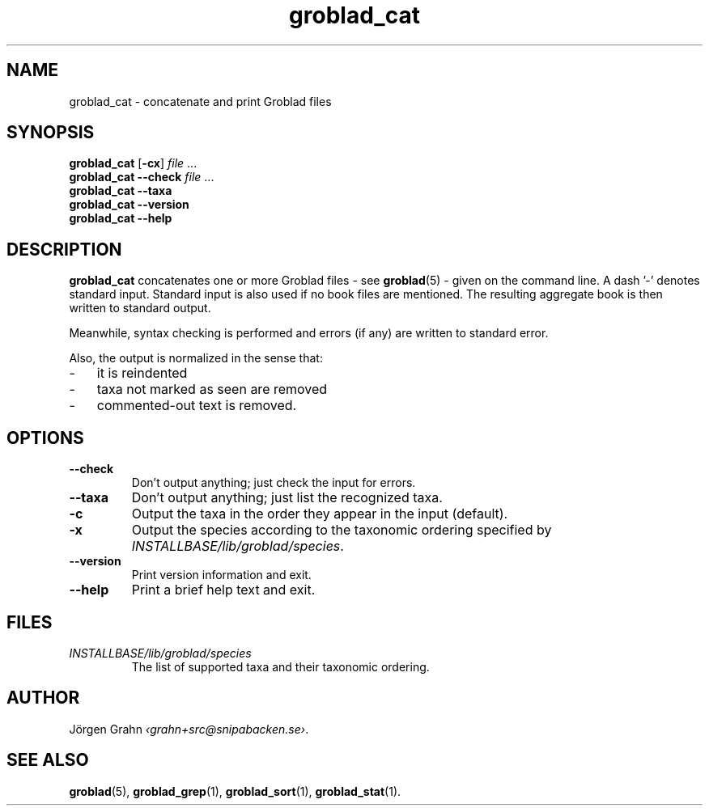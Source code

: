 .ss 12 0
.de BP
.IP \\fB\\$*
..
.TH groblad_cat 1 "JUL 2013" Groblad "User Manuals"
.SH "NAME"
groblad_cat \- concatenate and print Groblad files
.SH "SYNOPSIS"
.B groblad_cat
.RB [ \-cx ]
.I file
\&...
.br
.B groblad_cat --check
.I file
\&...
.br
.B groblad_cat --taxa
.br
.B groblad_cat --version
.br
.B groblad_cat --help
.SH "DESCRIPTION"
.B groblad_cat
concatenates one or more Groblad files
\- see
.BR groblad (5)
\-
given on the command line.
A dash '\-' denotes standard input.
Standard input is also used if no
book files are mentioned.
The resulting aggregate book is then written to
standard output.
.PP
Meanwhile, syntax checking is performed and errors (if any)
are written to standard error.
.PP
Also, the output is normalized in the sense that:
.IP \- 3x
it is reindented
.IP \-
taxa not marked as seen are removed
.IP \-
commented-out text is removed.
.
.SH "OPTIONS"
.
.BP --check
Don't output anything; just check the input for errors.
.
.BP --taxa
Don't output anything; just list the recognized taxa.
.BP \-c
Output the taxa in the order they appear in the input (default).
.BP \-x
Output the species according to the taxonomic ordering specified by
.IR INSTALLBASE/lib/groblad/species .
.BP --version
Print version information and exit.
.BP --help
Print a brief help text and exit.
.SH "FILES"
.TP
.I INSTALLBASE/lib/groblad/species
The list of supported taxa and their taxonomic ordering.
.SH "AUTHOR"
J\(:orgen Grahn
.IR \[fo]grahn+src@snipabacken.se\[fc] .
.SH "SEE ALSO"
.BR groblad (5),
.BR groblad_grep (1),
.BR groblad_sort (1),
.BR groblad_stat (1).
